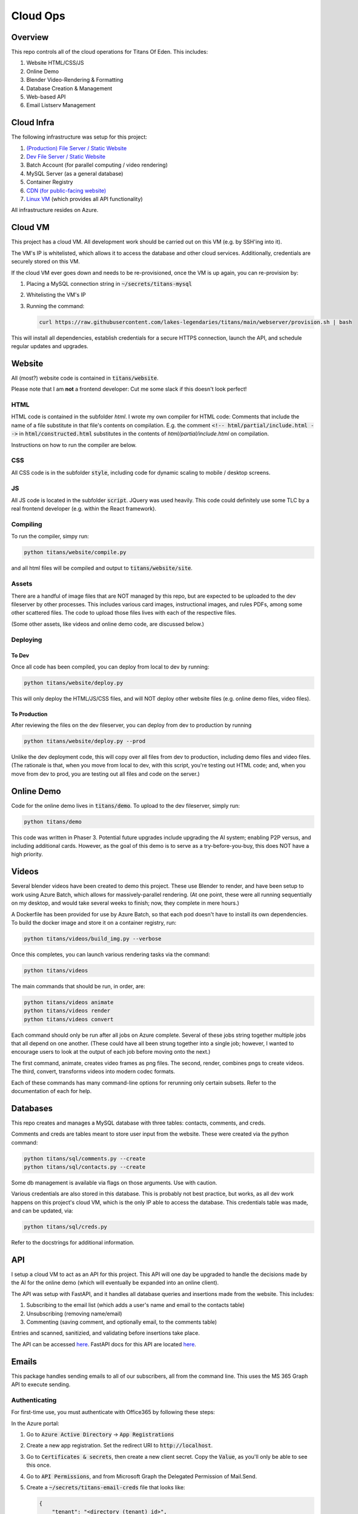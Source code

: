 #########
Cloud Ops
#########

********
Overview
********

This repo controls all of the cloud operations for Titans Of Eden. This
includes:

#. Website HTML/CSS/JS
#. Online Demo
#. Blender Video-Rendering & Formatting
#. Database Creation & Management
#. Web-based API
#. Email Listserv Management

***********
Cloud Infra
***********

The following infrastructure was setup for this project:

#. `(Production) File Server / Static Website
   <https://titansfileserver.z13.web.core.windows.net/>`_
#. `Dev File Server / Static Website
   <https://titansfileserverdev.z13.web.core.windows.net/>`_
#. Batch Account (for parallel computing / video rendering)
#. MySQL Server (as a general database)
#. Container Registry
#. `CDN (for public-facing website)
   <https://www.titansofeden.com>`_
#. `Linux VM <https://titansapi.eastus.cloudapp.azure.com/>`_ (which provides
   all API functionality)

All infrastructure resides on Azure.

********
Cloud VM
********

This project has a cloud VM. All development work should be carried out on this
VM (e.g. by SSH'ing into it).

The VM's IP is whitelisted, which allows it to access the database and other
cloud services. Additionally, credentials are securely stored on this VM.

If the cloud VM ever goes down and needs to be re-provisioned, once the VM is
up again, you can re-provision by:

#. Placing a MySQL connection string in :code:`~/secrets/titans-mysql`

#. Whitelisting the VM's IP

#. Running the command:

   .. code-block:: bash

      curl https://raw.githubusercontent.com/lakes-legendaries/titans/main/webserver/provision.sh | bash

This will install all dependencies, establish credentials for a secure HTTPS
connection, launch the API, and schedule regular updates and upgrades.

*******
Website
*******

All (most?) website code is contained in :code:`titans/website`.

Please note that I am **not** a frontend developer: Cut me some slack if this
doesn't look perfect!

HTML
====

HTML code is contained in the subfolder `html`. I wrote my own compiler for
HTML code: Comments that include the name of a file substitute in that file's
contents on compilation. E.g. the comment :code:`<!-- html/partial/include.html
-->` in :code:`html/constructed.html` substitutes in the contents of
`html/partial/include.html` on compilation.

Instructions on how to run the compiler are below.

CSS
===

All CSS code is in the subfolder :code:`style`, including code for dynamic
scaling to mobile / desktop screens.

JS
==

All JS code is located in the subfolder :code:`script`. JQuery was used
heavily. This code could definitely use some TLC by a real frontend developer
(e.g. within the React framework).

Compiling
=========

To run the compiler, simpy run:

.. code-block:: bash

   python titans/website/compile.py

and all html files will be compiled and output to :code:`titans/website/site`.

Assets
======

There are a handful of image files that are NOT managed by this repo, but are
expected to be uploaded to the dev fileserver by other processes. This includes
various card images, instructional images, and rules PDFs, among some other
scattered files. The code to upload those files lives with each of the
respective files.

(Some other assets, like videos and online demo code, are discussed below.)

Deploying
=========

To Dev
------

Once all code has been compiled, you can deploy from local to dev by running:

.. code-block:: bash

   python titans/website/deploy.py

This will only deploy the HTML/JS/CSS files, and will NOT deploy other website
files (e.g. online demo files, video files).

To Production
-------------

After reviewing the files on the dev fileserver, you can deploy from dev to
production by running

.. code-block:: bash

   python titans/website/deploy.py --prod

Unlike the dev deployment code, this will copy over all files from dev to
production, including demo files and video files. (The rationale is that, when
you move from local to dev, with this script, you're testing out HTML code;
and, when you move from dev to prod, you are testing out all files and code on
the server.)

***********
Online Demo
***********

Code for the online demo lives in :code:`titans/demo`. To upload to the dev
fileserver, simply run:

.. code-block:: bash

   python titans/demo

This code was written in Phaser 3. Potential future upgrades include upgrading
the AI system; enabling P2P versus, and including additional cards. However, as
the goal of this demo is to serve as a try-before-you-buy, this does NOT have a
high priority.

******
Videos
******

Several blender videos have been created to demo this project. These use
Blender to render, and have been setup to work using Azure Batch, which allows
for massively-parallel rendering. (At one point, these were all running
sequentially on my desktop, and would take several weeks to finish; now, they
complete in mere hours.)

A Dockerfile has been provided for use by Azure Batch, so that each pod doesn't
have to install its own dependencies. To build the docker image and store it on
a container registry, run:

.. code-block:: bash

   python titans/videos/build_img.py --verbose

Once this completes, you can launch various rendering tasks via the command:

.. code-block:: bash

   python titans/videos

The main commands that should be run, in order, are:

.. code-block:: bash

   python titans/videos animate
   python titans/videos render
   python titans/videos convert

Each command should only be run after all jobs on Azure complete. Several of
these jobs string together multiple jobs that all depend on one another. (These
could have all been strung together into a single job; however, I wanted to
encourage users to look at the output of each job before moving onto the next.)

The first command, animate, creates video frames as png files. The second,
render, combines pngs to create videos. The third, convert, transforms videos
into modern codec formats.

Each of these commands has many command-line options for rerunning only certain
subsets. Refer to the documentation of each for help.

*********
Databases
*********

This repo creates and manages a MySQL database with three tables: contacts,
comments, and creds.

Comments and creds are tables meant to store user input from the website. These
were created via the python command:

.. code-block:: bash

   python titans/sql/comments.py --create
   python titans/sql/contacts.py --create

Some db management is available via flags on those arguments. Use with caution.

Various credentials are also stored in this database. This is probably not best
practice, but works, as all dev work happens on this project's cloud VM, which
is the only IP able to access the database. This credentials table was made,
and can be updated, via:

.. code-block:: bash

   python titans/sql/creds.py

Refer to the docstrings for additional information.

***
API
***

I setup a cloud VM to act as an API for this project. This API will one day be
upgraded to handle the decisions made by the AI for the online demo (which will
eventually be expanded into an online client).

The API was setup with FastAPI, and it handles all database queries and
insertions made from the website. This includes:

#. Subscribing to the email list (which adds a user's name and email to the
   contacts table)
#. Unsubscribing (removing name/email)
#. Commenting (saving comment, and optionally email, to the comments table)

Entries and scanned, sanitizied, and validating before insertions take place.

The API can be accessed `here <https://titansapi.eastus.cloudapp.azure.com/>`_.
FastAPI docs for this API are located `here
<https://titansapi.eastus.cloudapp.azure.com/docs>`_.

******
Emails
******

This package handles sending emails to all of our subscribers, all from the
command line. This uses the MS 365 Graph API to execute sending.

Authenticating
==============

For first-time use, you must authenticate with Office365 by following these
steps:

In the Azure portal:

#. Go to :code:`Azure Active Directory` -> :code:`App Registrations`

#. Create a new app registration. Set the redirect URI to
   :code:`http://localhost`.

#. Go to :code:`Certificates & secrets`, then create a new client secret. Copy
   the :code:`Value`, as you'll only be able to see this once.

#. Go to :code:`API Permissions`, and from Microsoft Graph the Delegated
   Permission of Mail.Send.

#. Create a :code:`~/secrets/titans-email-creds` file that looks like:

   .. code-block:: json
      
      {
          "tenant": "<directory (tenant) id>",
          "client_id": "<application (client) id>",
          "client_secret": "<certifiacte & secrets value>",
      }

In this repo:

#. Make sure you have a :code:`SECRETS_DIR` environmental variable set, e.g.
   :code:`~/secrets`.

#. Run :code:`titans/email/get-code.sh`. Follow the website it points you to,
   and authenticate with your office account. It'll redirect you to an error
   page. On that page, look at the url, and copy the :code:`code` parameter
   from the URL (i.e. the portion that reads :code:`&code=...&`). Paste that
   code into a :code:`$SECRETS_DIR/titans-email-code` file in this repo.

#. Run `auth/get-token.sh`. This will create a
   :code:`$SECRETS_DIR/titans-email-token` file, containing your
   authentication token.

#. Finally, update the :code:`creds` table in sql by running:
   
   .. code-block:: bash

      python titans/sql/creds.py

Sending Emails
==============

To send emails, run:

.. code-block:: bash

   python titans/email yamlconfig

where :code:`yamlconfig` is a configuration yaml file that is unpacked to
initialize :code:`titans.email.sender.SendEmails`. An example configuration
yaml file would look like:

.. code-block:: yaml

   subject: We're Back!
   body: 2022-07/body.html
   attachments: [
     2022-07/box.png,
     2022-07/divider.png,
     2022-07/final_judgment.png,
     2022-07/logo.png,
   ]

where :code:`2022-07/body.html` is the name of an html file you want to send,
and the attachments are names of attachments you want to attach.

Please note that any attachments can be referenced and inserted in :code:`body`
via their cid:

.. code-block:: html

   <img src="cid:logo">

and the string :code:`#|EMAIL|#` will be replaced with the receipient's email
address.

Dev: Testing
============

To send a test email, run:

.. code-block:: bash

   python tests/titans/api/subscribe_test.py

Please note that this test will fail unless it's run on the whitelisted VM!
